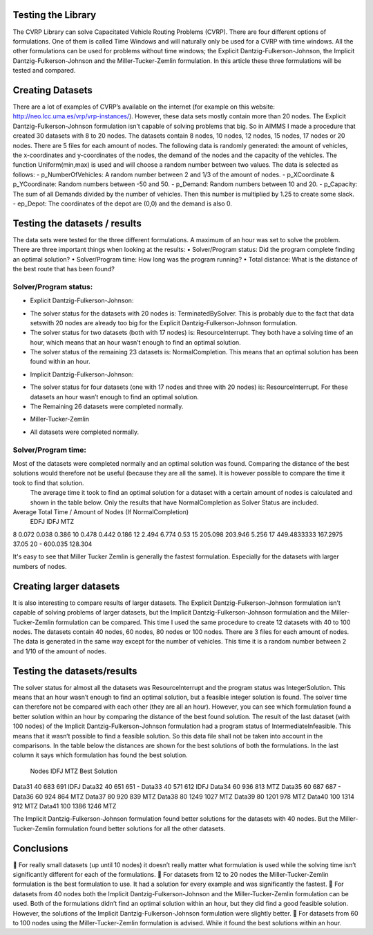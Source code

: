 Testing the Library
-------------------
The CVRP Library can solve Capacitated Vehicle Routing Problems (CVRP). There are four different options of formulations. One of them is called Time Windows and will naturally only be used for a CVRP with time windows. All the other formulations can be used for problems without time windows; the Explicit Dantzig-Fulkerson-Johnson, the Implicit Dantzig-Fulkerson-Johnson and the Miller-Tucker-Zemlin formulation. In this article these three formulations will be tested and compared. 

Creating Datasets
-----------------
There are a lot of examples of CVRP’s available on the internet (for example on this website: http://neo.lcc.uma.es/vrp/vrp-instances/). However, these data sets mostly contain more than 20 nodes. The Explicit Dantzig-Fulkerson-Johnson formulation isn’t capable of solving problems that big. So in AIMMS I made a procedure that created 30 datasets with 8 to 20 nodes.  
The datasets contain 8 nodes, 10 nodes, 12 nodes, 15 nodes, 17 nodes or 20 nodes. There are 5 files for each amount of nodes. The following data is randomly generated: the amount of vehicles, the x-coordinates and y-coordinates of the nodes, the demand of the nodes and the capacity of the vehicles. The function Uniform(min,max) is used and will choose a random number between two values. The data is selected as follows:
-	p_NumberOfVehicles: A random number between 2 and 1/3 of the amount of nodes. 
-	p_XCoordinate & p_YCoordinate: Random numbers between -50 and 50.
-	p_Demand: Random numbers between 10 and 20. 
-	p_Capacity: The sum of all Demands divided by the number of vehicles. Then this number is multiplied by 1.25 to create some slack.
-	ep_Depot: The coordinates of the depot are (0,0) and the demand is also 0. 

Testing the datasets / results 
------------------------------
The data sets were tested for the three different formulations. A maximum of an hour was set to solve the problem. There are three important things when looking at the results:
•	Solver/Program status: Did the program complete finding an optimal solution?
•	Solver/Program time: How long was the program running?
•	Total distance: What is the distance of the best route that has been found?

Solver/Program status: 
^^^^^^^^^^^^^^^^^^^^^^
•	Explicit Dantzig-Fulkerson-Johnson: 
-	The solver status for the datasets with 20 nodes is: TerminatedBySolver. This is probably due to the fact that data setswith 20 nodes are already too big for the Explicit Dantzig-Fulkerson-Johnson formulation. 
-	The solver status for two datasets (both with 17 nodes) is: ResourceInterrupt. They both have a solving time of an hour, which means that an hour wasn’t enough to find an optimal solution. 
-	The solver status of the remaining 23 datasets is: NormalCompletion. This means that an optimal solution has been found within an hour. 
•	Implicit Dantzig-Fulkerson-Johnson:
-	The solver status for four datasets (one with 17 nodes and three with 20 nodes) is: ResourceInterrupt. For these datasets an hour wasn’t enough to find an optimal solution.
-	The Remaining 26 datasets were completed normally.
•	Miller-Tucker-Zemlin
-	All datasets were completed normally. 

Solver/Program time: 
^^^^^^^^^^^^^^^^^^^^
Most of the datasets were completed normally and an optimal solution was found. Comparing the distance of the best solutions would therefore not be useful (because they are all the same). It is however possible to compare the time it took to find that solution. 
 The average time it took to find an optimal solution for a dataset with a certain amount of nodes is calculated and shown in the table below. Only the results that have NormalCompletion as Solver Status are included. 
Average Total Time / Amount of Nodes (If NormalCompletion)
	EDFJ	IDFJ	MTZ	
8	0.072	0.038	0.386	
10	0.478	0.442	0.186	
12	2.494	6.774	0.53	
15	205.098	203.946	5.256	
17	449.4833333	167.2975	37.05	
20	-	600.035	128.304	

It's easy to see that Miller Tucker Zemlin is generally the fastest formulation. Especially for the datasets with larger numbers of nodes.

Creating larger datasets
------------------------
It is also interesting to compare results of larger datasets. The Explicit Dantzig-Fulkerson-Johnson formulation isn’t capable of solving problems of larger datasets, but the Implicit Dantzig-Fulkerson-Johnson formulation and the Miller-Tucker-Zemlin formulation can be compared. This time I used the same procedure to create 12 datasets with 40 to 100 nodes. 
The datasets contain 40 nodes, 60 nodes, 80 nodes or 100 nodes. There are 3 files for each amount of nodes. The data is generated in the same way except for the number of vehicles. This time it is a random number between 2 and 1/10 of the amount of nodes. 



Testing the datasets/results
----------------------------
The solver status for almost all the datasets was ResourceInterrupt and the program status was IntegerSolution. This means that an hour wasn’t enough to find an optimal solution, but a feasible integer solution is found. The solver time can therefore not be compared with each other (they are all an hour). However, you can see which formulation found a better solution within an hour by comparing the distance of the best found solution.
The result of the last dataset (with 100 nodes) of the Implicit Dantzig-Fulkerson-Johnson formulation had a program status of IntermediateInfeasible. This means that it wasn’t possible to find a feasible solution. So this data file shall not be taken into account in the comparisons.
In the table below the distances are shown for the best solutions of both the formulations. In the last column it says which formulation has found the best solution. 
	Nodes 	IDFJ	MTZ	Best Solution
Data31	40	683	691	IDFJ
Data32	40	651	651	-
Data33	40	571	612	IDFJ
Data34	60	936	813	MTZ
Data35	60	687	687	-
Data36	60	924	864	MTZ
Data37	80	920	839	MTZ
Data38	80	1249	1027	MTZ
Data39	80	1201	978	MTZ
Data40	100	1314	912	MTZ
Data41	100	1386	1246	MTZ

The Implicit Dantzig-Fulkerson-Johnson formulation found better solutions for the datasets with 40 nodes. But the Miller-Tucker-Zemlin formulation found better solutions for all the other datasets. 


Conclusions
-----------
	For really small datasets (up until 10 nodes) it doesn’t really matter what formulation is used while the solving time isn’t significantly different for each of the formulations.
	For datasets from 12 to 20 nodes the Miller-Tucker-Zemlin formulation is the best formulation to use. It had a solution for every example and was significantly the fastest. 
	For datasets from 40 nodes both the Implicit Dantzig-Fulkerson-Johnson and the Miller-Tucker-Zemlin formulation can be used. Both of the formulations didn’t find an optimal solution within an hour, but they did find a good feasible solution. However, the solutions of the Implicit Dantzig-Fulkerson-Johnson formulation were slightly better. 
	For datasets from 60 to 100 nodes using the Miller-Tucker-Zemlin formulation is advised. While it found the best solutions within an hour. 
